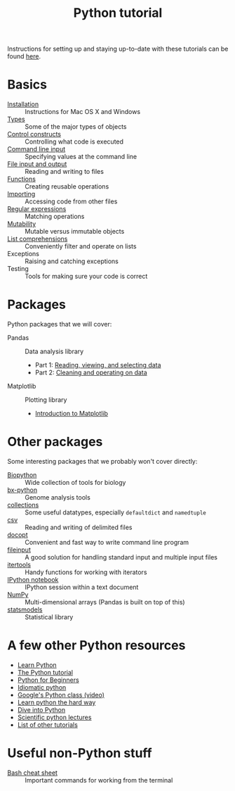 #+title: Python tutorial
#+html_head: <link rel="stylesheet" href="css/theme.css" type="text/css"/>

Instructions for setting up and staying up-to-date with these tutorials
can be found [[./doc/syncing-tutorial.org][here]].

* Basics
  :PROPERTIES:
  :HTML_CONTAINER_CLASS: topic-list-def
  :END:

- [[file:doc/installation.org][Installation]] :: Instructions for Mac OS X and Windows
- [[file:doc/types.org][Types]] :: Some of the major types of objects
- [[file:doc/control_constructs.org][Control constructs]] :: Controlling what code is executed
- [[file:doc/commandline_input.org][Command line input]] :: Specifying values at the command line
- [[file:doc/file_io.org][File input and output]] :: Reading and writing to files
- [[file:doc/functions.org][Functions]] :: Creating reusable operations
- [[./doc/importing.org][Importing]] :: Accessing code from other files
- [[./doc/regex.org][Regular expressions]] :: Matching operations
- [[./doc/mutability.org][Mutability]] :: Mutable versus immutable objects
- [[./doc/list-comprehensions.org][List comprehensions]] :: Conveniently filter and operate on lists
- Exceptions :: Raising and catching exceptions
- Testing :: Tools for making sure your code is correct

* Packages
  :PROPERTIES:
  :HTML_CONTAINER_CLASS: topic-list-def
  :END:

Python packages that we will cover:

- Pandas :: Data analysis library

  - Part 1: [[./doc/pandas-part1.org][Reading, viewing, and selecting data]]
  - Part 2: [[./doc/pandas-part2.org][Cleaning and operating on data]]

- Matplotlib :: Plotting library

  - [[./doc/matplotlib.org][Introduction to Matplotlib]]

* Other packages
  :PROPERTIES:
  :HTML_CONTAINER_CLASS: topic-list-def
  :END:

Some interesting packages that we probably won't cover directly:

- [[http://biopython.org/wiki/Main_Page][Biopython]] :: Wide collection of tools for biology
- [[https://bitbucket.org/james_taylor/bx-python/wiki/Home][bx-python]] :: Genome analysis tools
- [[http://docs.python.org/3.3/library/collections.html][collections]] :: Some useful datatypes, especially =defaultdict= and
                 =namedtuple=
- [[http://docs.python.org/3.3/library/csv.html][csv]] :: Reading and writing of delimited files
- [[http://docopt.org/][docopt]] :: Convenient and fast way to write command line program
- [[http://docs.python.org/3.3/library/fileinput.html][fileinput]] :: A good solution for handling standard input and multiple
               input files
- [[http://docs.python.org/3.3/library/itertools.html][itertools]] :: Handy functions for working with iterators
- [[http://ipython.org/notebook.html][IPython notebook]] ::  IPython session within a text document
- [[https://en.wikipedia.org/wiki/NumPy][NumPy]] :: Multi-dimensional arrays (Pandas is built on top of this)
- [[http://statsmodels.sourceforge.net/][statsmodels]] :: Statistical library


* A few other Python resources
  :PROPERTIES:
  :HTML_CONTAINER_CLASS: topic-list
  :END:

- [[http://www.learnpython.org/][Learn Python]]
- [[http://docs.python.org/2/tutorial/][The Python tutorial]]
- [[http://www.pythonforbeginners.com/][Python for Beginners]]
- [[http://python.net/~goodger/projects/pycon/2007/idiomatic/][Idiomatic python]]
- [[http://www.youtube.com/watch?v%3DtKTZoB2Vjuk][Google's Python class (video)]]
- [[http://learnpythonthehardway.org/book/intro.html][Learn python the hard way]]
- [[http://www.diveintopython.net/toc/index.html][Dive into Python]]
- [[https://github.com/jrjohansson/scientific-python-lectures][Scientific python lectures]]
- [[http://wiki.python.org/moin/BeginnersGuide/Programmers][List of other tutorials]]

* Useful non-Python stuff
  :PROPERTIES:
  :HTML_CONTAINER_CLASS: topic-list-def
  :END:

- [[./doc/bash.org][Bash cheat sheet]] :: Important commands for working from the terminal
